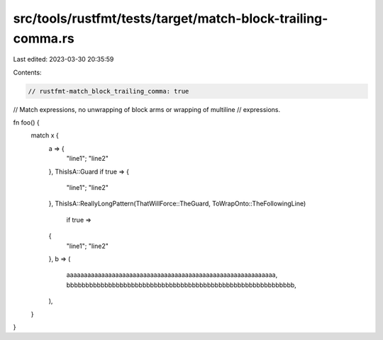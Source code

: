 src/tools/rustfmt/tests/target/match-block-trailing-comma.rs
============================================================

Last edited: 2023-03-30 20:35:59

Contents:

.. code-block:: rs

    // rustfmt-match_block_trailing_comma: true
// Match expressions, no unwrapping of block arms or wrapping of multiline
// expressions.

fn foo() {
    match x {
        a => {
            "line1";
            "line2"
        },
        ThisIsA::Guard if true => {
            "line1";
            "line2"
        },
        ThisIsA::ReallyLongPattern(ThatWillForce::TheGuard, ToWrapOnto::TheFollowingLine)
            if true =>
        {
            "line1";
            "line2"
        },
        b => (
            aaaaaaaaaaaaaaaaaaaaaaaaaaaaaaaaaaaaaaaaaaaaaaaaaaaaaaaaaaaa,
            bbbbbbbbbbbbbbbbbbbbbbbbbbbbbbbbbbbbbbbbbbbbbbbbbbbbbbbbbbbb,
        ),
    }
}


